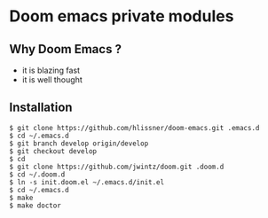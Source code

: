 * Doom emacs private modules

** Why Doom Emacs ?

- it is blazing fast
- it is well thought

** Installation

#+BEGIN_SRC shell
$ git clone https://github.com/hlissner/doom-emacs.git .emacs.d
$ cd ~/.emacs.d
$ git branch develop origin/develop
$ git checkout develop
$ cd
$ git clone https://github.com/jwintz/doom.git .doom.d
$ cd ~/.doom.d
$ ln -s init.doom.el ~/.emacs.d/init.el
$ cd ~/.emacs.d
$ make
$ make doctor
#+END_SRC

